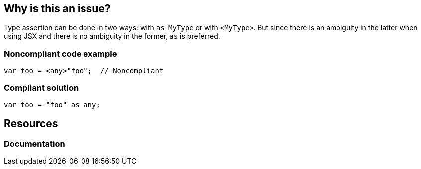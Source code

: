 == Why is this an issue?

Type assertion can be done in two ways: with ``++as MyType++`` or with ``++<MyType>++``. But since there is an ambiguity in the latter when using JSX and there is no ambiguity in the former, ``++as++`` is preferred.


=== Noncompliant code example

[source,javascript]
----
var foo = <any>"foo";  // Noncompliant
----


=== Compliant solution

[source,javascript]
----
var foo = "foo" as any;
----


== Resources
=== Documentation

ifdef::env-github,rspecator-view[]

'''
== Implementation Specification
(visible only on this page)

=== Message

Use "as" type assertion here instead.


=== Highlighting

``++<foo>++``


'''
== Comments And Links
(visible only on this page)

=== on 31 Jul 2017, 18:17:37 Elena Vilchik wrote:
\[~ann.campbell.2] Ann, could you explain in more details why ``++<T>++`` notation is ambiguous?

=== on 31 Jul 2017, 19:40:12 Ann Campbell wrote:
\[~elena.vilchik] from \https://basarat.gitbooks.io/typescript/content/docs/types/type-assertion.html: 


____there is an ambiguity in the language grammar when using <foo> style assertions in JSX____


In trying to re-find my original reference (I didn't) I also came across https://stackoverflow.com/a/33503842/2662707[this SO answer], which states it slightly differently


____
The difference is that as Circle works in TSX files, but <Circle> conflicts with JSX syntax.

____

=== on 2 Aug 2017, 09:21:09 Elena Vilchik wrote:
\[~ann.campbell.2] I think we can say something like: 

``++But since the latter is ambiguous in language grammar when using JSX and the former ...++``



=== on 2 Aug 2017, 15:46:36 Ann Campbell wrote:
Updated [~elena.vilchik]. See what you think.

endif::env-github,rspecator-view[]
